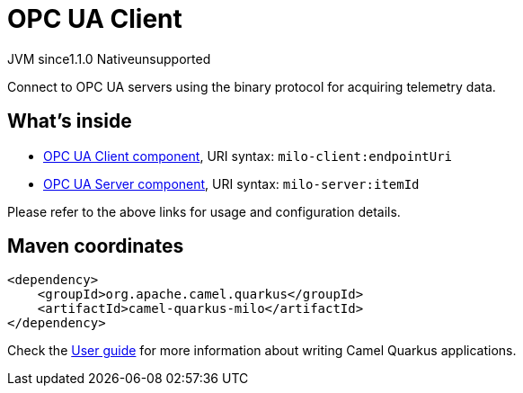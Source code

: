 // Do not edit directly!
// This file was generated by camel-quarkus-maven-plugin:update-extension-doc-page
= OPC UA Client
:cq-artifact-id: camel-quarkus-milo
:cq-native-supported: false
:cq-status: Preview
:cq-description: Connect to OPC UA servers using the binary protocol for acquiring telemetry data.
:cq-deprecated: false
:cq-jvm-since: 1.1.0
:cq-native-since: n/a

[.badges]
[.badge-key]##JVM since##[.badge-supported]##1.1.0## [.badge-key]##Native##[.badge-unsupported]##unsupported##

Connect to OPC UA servers using the binary protocol for acquiring telemetry data.

== What's inside

* xref:latest@components::milo-client-component.adoc[OPC UA Client component], URI syntax: `milo-client:endpointUri`
* xref:latest@components::milo-server-component.adoc[OPC UA Server component], URI syntax: `milo-server:itemId`

Please refer to the above links for usage and configuration details.

== Maven coordinates

[source,xml]
----
<dependency>
    <groupId>org.apache.camel.quarkus</groupId>
    <artifactId>camel-quarkus-milo</artifactId>
</dependency>
----

Check the xref:user-guide/index.adoc[User guide] for more information about writing Camel Quarkus applications.
